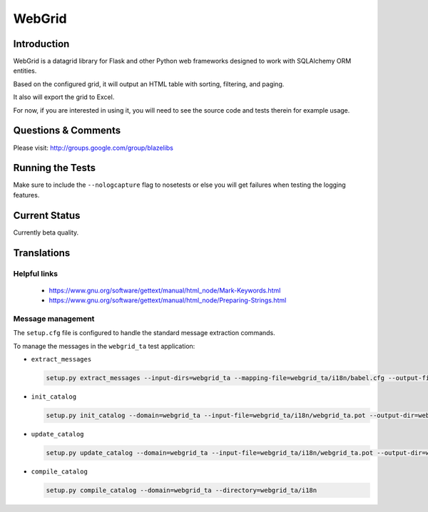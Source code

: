 WebGrid
#######

.. image:: https://ci.appveyor.com/api/projects/status/6s1886gojqi9c8h6?svg=true
    :target: https://ci.appveyor.com/project/level12/webgrid

.. image:: https://circleci.com/gh/level12/webgrid.svg?style=shield
    :target: https://circleci.com/gh/level12/webgrid

.. image:: https://codecov.io/gh/level12/webgrid/branch/master/graph/badge.svg
    :target: https://codecov.io/gh/level12/webgrid

Introduction
---------------

WebGrid is a datagrid library for Flask and other Python web frameworks designed to work with
SQLAlchemy ORM entities.

Based on the configured grid, it will output an HTML table with sorting, filtering, and paging.

It also will export the grid to Excel.

For now, if you are interested in using it, you will need to see the source code and tests therein
for example usage.

Questions & Comments
---------------------

Please visit: http://groups.google.com/group/blazelibs

Running the Tests
-----------------

Make sure to include the ``--nologcapture`` flag to nosetests or else you will get
failures when testing the logging features.

Current Status
---------------

Currently beta quality.

Translations
------------

Helpful links
=============

 * https://www.gnu.org/software/gettext/manual/html_node/Mark-Keywords.html
 * https://www.gnu.org/software/gettext/manual/html_node/Preparing-Strings.html


Message management
==================

The ``setup.cfg`` file is configured to handle the standard message extraction commands.

To manage the messages in the ``webgrid_ta`` test application:

* ``extract_messages``

  .. code::

     setup.py extract_messages --input-dirs=webgrid_ta --mapping-file=webgrid_ta/i18n/babel.cfg --output-file=webgrid_ta/i18n/webgrid_ta.pot

* ``init_catalog``

  .. code::

     setup.py init_catalog --domain=webgrid_ta --input-file=webgrid_ta/i18n/webgrid_ta.pot --output-dir=webgrid_ta/i18n --locale=es

* ``update_catalog``

  .. code::

     setup.py update_catalog --domain=webgrid_ta --input-file=webgrid_ta/i18n/webgrid_ta.pot --output-dir=webgrid_ta/i18n

* ``compile_catalog``

  .. code::

     setup.py compile_catalog --domain=webgrid_ta --directory=webgrid_ta/i18n

